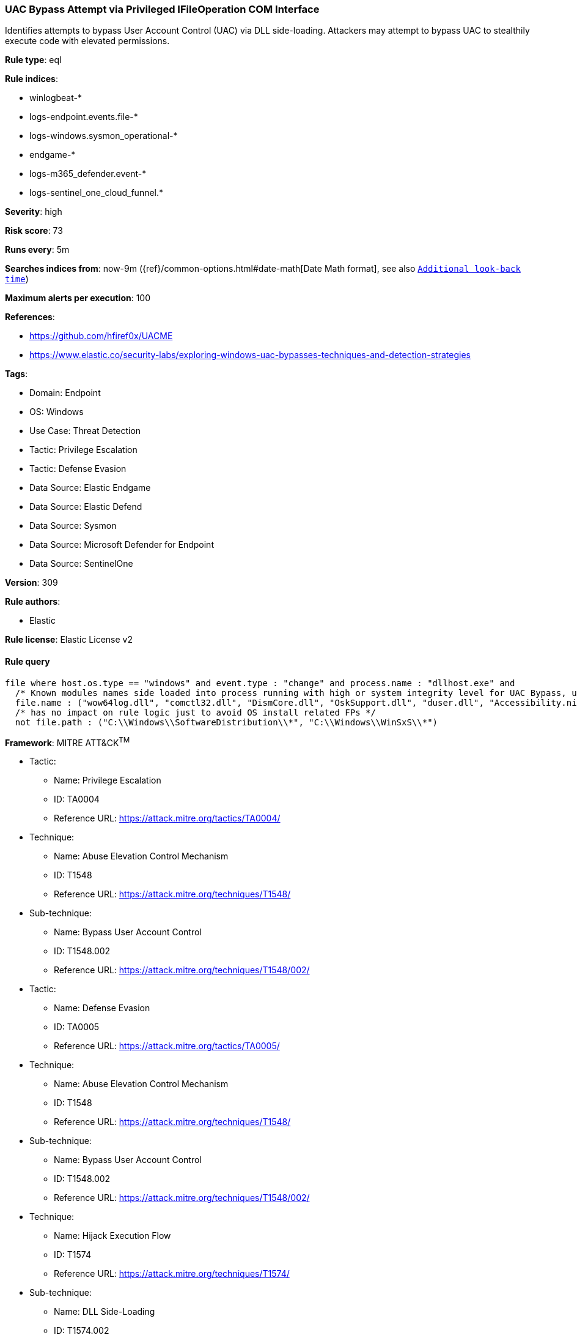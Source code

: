 [[uac-bypass-attempt-via-privileged-ifileoperation-com-interface]]
=== UAC Bypass Attempt via Privileged IFileOperation COM Interface

Identifies attempts to bypass User Account Control (UAC) via DLL side-loading. Attackers may attempt to bypass UAC to stealthily execute code with elevated permissions.

*Rule type*: eql

*Rule indices*: 

* winlogbeat-*
* logs-endpoint.events.file-*
* logs-windows.sysmon_operational-*
* endgame-*
* logs-m365_defender.event-*
* logs-sentinel_one_cloud_funnel.*

*Severity*: high

*Risk score*: 73

*Runs every*: 5m

*Searches indices from*: now-9m ({ref}/common-options.html#date-math[Date Math format], see also <<rule-schedule, `Additional look-back time`>>)

*Maximum alerts per execution*: 100

*References*: 

* https://github.com/hfiref0x/UACME
* https://www.elastic.co/security-labs/exploring-windows-uac-bypasses-techniques-and-detection-strategies

*Tags*: 

* Domain: Endpoint
* OS: Windows
* Use Case: Threat Detection
* Tactic: Privilege Escalation
* Tactic: Defense Evasion
* Data Source: Elastic Endgame
* Data Source: Elastic Defend
* Data Source: Sysmon
* Data Source: Microsoft Defender for Endpoint
* Data Source: SentinelOne

*Version*: 309

*Rule authors*: 

* Elastic

*Rule license*: Elastic License v2


==== Rule query


[source, js]
----------------------------------
file where host.os.type == "windows" and event.type : "change" and process.name : "dllhost.exe" and
  /* Known modules names side loaded into process running with high or system integrity level for UAC Bypass, update here for new modules */
  file.name : ("wow64log.dll", "comctl32.dll", "DismCore.dll", "OskSupport.dll", "duser.dll", "Accessibility.ni.dll") and
  /* has no impact on rule logic just to avoid OS install related FPs */
  not file.path : ("C:\\Windows\\SoftwareDistribution\\*", "C:\\Windows\\WinSxS\\*")

----------------------------------

*Framework*: MITRE ATT&CK^TM^

* Tactic:
** Name: Privilege Escalation
** ID: TA0004
** Reference URL: https://attack.mitre.org/tactics/TA0004/
* Technique:
** Name: Abuse Elevation Control Mechanism
** ID: T1548
** Reference URL: https://attack.mitre.org/techniques/T1548/
* Sub-technique:
** Name: Bypass User Account Control
** ID: T1548.002
** Reference URL: https://attack.mitre.org/techniques/T1548/002/
* Tactic:
** Name: Defense Evasion
** ID: TA0005
** Reference URL: https://attack.mitre.org/tactics/TA0005/
* Technique:
** Name: Abuse Elevation Control Mechanism
** ID: T1548
** Reference URL: https://attack.mitre.org/techniques/T1548/
* Sub-technique:
** Name: Bypass User Account Control
** ID: T1548.002
** Reference URL: https://attack.mitre.org/techniques/T1548/002/
* Technique:
** Name: Hijack Execution Flow
** ID: T1574
** Reference URL: https://attack.mitre.org/techniques/T1574/
* Sub-technique:
** Name: DLL Side-Loading
** ID: T1574.002
** Reference URL: https://attack.mitre.org/techniques/T1574/002/
